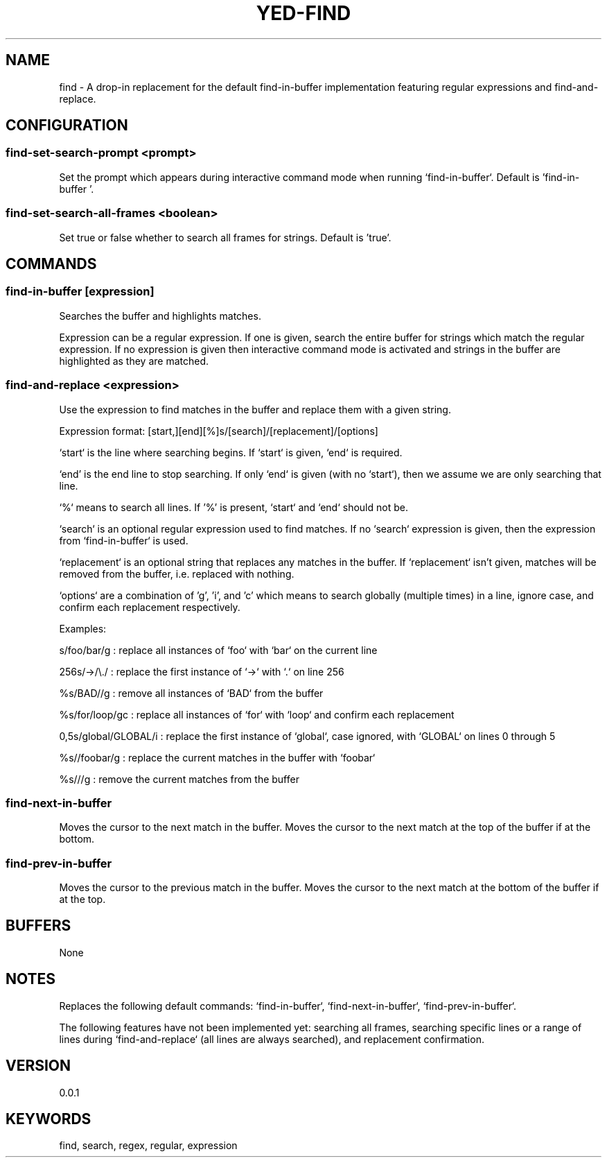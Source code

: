 .TH YED-FIND 7 "YED Plugin Manuals" "" "YED Plugin Manuals"

.SH NAME
find \- A drop-in replacement for the default find-in-buffer implementation featuring regular expressions and find-and-replace.

.SH CONFIGURATION
.SS find-set-search-prompt <prompt>
Set the prompt which appears during interactive command mode when running `find-in-buffer`. Default is 'find-in-buffer '.

.SS find-set-search-all-frames <boolean>
Set true or false whether to search all frames for strings. Default is 'true'.

.SH COMMANDS
.SS find-in-buffer [expression]
Searches the buffer and highlights matches.

Expression can be a regular expression. If one is given, search the entire
buffer for strings which match the regular expression. If no expression is
given then interactive command mode is activated and strings in the buffer are
highlighted as they are matched.

.SS find-and-replace <expression>
Use the expression to find matches in the buffer and replace them with a given
string.

Expression format: [start,][end][%]s/[search]/[replacement]/[options]

`start` is the line where searching begins. If `start` is given, `end` is
required.

`end' is the end line to stop searching. If only `end` is given (with no
`start`), then we assume we are only searching that line.

`%` means to search all lines. If '%' is present, `start` and `end` should not be.

`search` is an optional regular expression used to find matches. If no `search`
expression is given, then the expression from `find-in-buffer` is used.

`replacement` is an optional string that replaces any matches in the buffer. If
`replacement` isn't given, matches will be removed from the buffer, i.e. replaced with nothing.

`options` are a combination of 'g', 'i', and 'c' which means to search globally
(multiple times) in a line, ignore case, and confirm each replacement
respectively.

Examples:

    s/foo/bar/g : replace all instances of `foo` with `bar` on the current line

    256s/->/\\./ : replace the first instance of `->` with `.` on line 256

    %s/BAD//g : remove all instances of `BAD` from the buffer

    %s/for/loop/gc : replace all instances of `for` with `loop` and confirm each replacement

    0,5s/global/GLOBAL/i : replace the first instance of `global`, case ignored, with `GLOBAL` on lines 0 through 5

    %s//foobar/g : replace the current matches in the buffer with `foobar`

    %s///g : remove the current matches from the buffer

.SS find-next-in-buffer
Moves the cursor to the next match in the buffer. Moves the cursor to the next match at the top of the buffer if at the bottom.

.SS find-prev-in-buffer
Moves the cursor to the previous match in the buffer. Moves the cursor to the next match at the bottom of the buffer if at the top.

.SH BUFFERS
None

.SH NOTES
Replaces the following default commands: `find-in-buffer`, `find-next-in-buffer`, `find-prev-in-buffer`.

The following features have not been implemented yet: searching all frames,
searching specific lines or a range of lines during `find-and-replace` (all
lines are always searched), and replacement confirmation.

.SH VERSION
0.0.1

.SH KEYWORDS
find, search, regex, regular, expression
